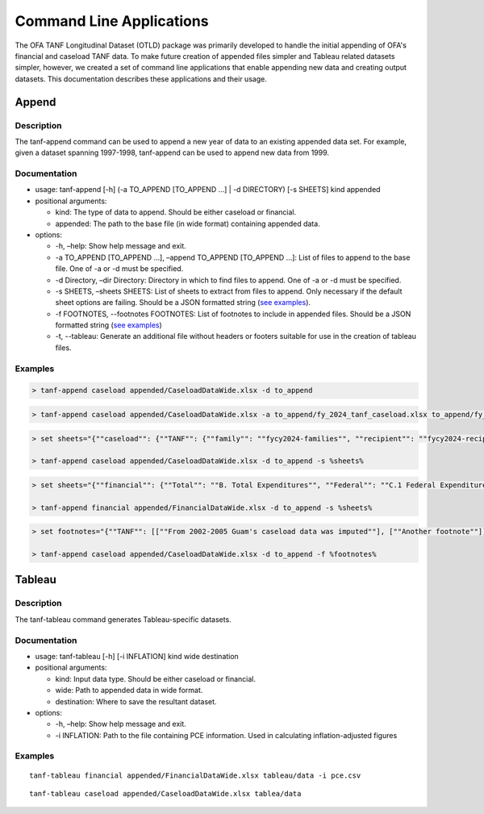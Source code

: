 Command Line Applications
=========================

The OFA TANF Longitudinal Dataset (OTLD) package was primarily developed
to handle the initial appending of OFA's financial and caseload TANF
data. To make future creation of appended files simpler and Tableau
related datasets simpler, however, we created a set of command line
applications that enable appending new data and creating output
datasets. This documentation describes these applications and their
usage.

Append
------

Description
~~~~~~~~~~~

The tanf-append command can be used to append a new year of data to an
existing appended data set. For example, given a dataset spanning
1997-1998, tanf-append can be used to append new data from 1999.

Documentation
~~~~~~~~~~~~~

-  usage: tanf-append [-h] (-a TO_APPEND [TO_APPEND …] \| -d DIRECTORY)
   [-s SHEETS] kind appended
-  positional arguments:

   -  kind: The type of data to append. Should be either caseload or
      financial.
   -  appended: The path to the base file (in wide format) containing
      appended data.

-  options:

   -  -h, –help: Show help message and exit.
   -  -a TO_APPEND [TO_APPEND …], –append TO_APPEND [TO_APPEND …]: List
      of files to append to the base file. One of -a or -d must be
      specified.
   -  -d Directory, –dir Directory: Directory in which to find files to
      append. One of -a or -d must be specified.
   -  -s SHEETS, –sheets SHEETS: List of sheets to extract from files to
      append. Only necessary if the default sheet options are failing.
      Should be a JSON formatted string (`see examples <#examples>`__).
   - -f FOOTNOTES, --footnotes FOOTNOTES: List of footnotes to include in appended files. Should be a JSON formatted string (`see examples <#examples>`__)
   - -t, --tableau: Generate an additional file without headers or footers suitable for use in the creation of tableau files.

Examples
~~~~~~~~

.. code-block::

   > tanf-append caseload appended/CaseloadDataWide.xlsx -d to_append

.. code-block::

   > tanf-append caseload appended/CaseloadDataWide.xlsx -a to_append/fy_2024_tanf_caseload.xlsx to_append/fy_2024_ssp_caseload.xlsx to_append/fy_2024_tanfssp_caseload.xlsx

.. code-block::

   > set sheets="{""caseload"": {""TANF"": {""family"": ""fycy2024-families"", ""recipient"": ""fycy2024-recipients""}, ""SSP_MOE"": {""family"": ""Avg Month Num Fam"", ""recipient"": ""Avg Mo. Num Recipient""}, ""TANF_SSP"": {""family"": ""fycy2024-families"", ""recipient"": ""Avg Mo. Num Recipient""}}}"

   > tanf-append caseload appended/CaseloadDataWide.xlsx -d to_append -s %sheets%

.. code-block::

   > set sheets="{""financial"": {""Total"": ""B. Total Expenditures"", ""Federal"": ""C.1 Federal Expenditures"", ""State"": ""C.2 State Expenditures""}}"

   > tanf-append financial appended/FinancialDataWide.xlsx -d to_append -s %sheets%

.. code-block::

   > set footnotes="{""TANF"": [[""From 2002-2005 Guam's caseload data was imputed""], [""Another footnote""]], ""SSP_MOE"": [[""A third footnote""]]}"

   > tanf-append caseload appended/CaseloadDataWide.xlsx -d to_append -f %footnotes%

Tableau
-------

.. _description-1:

Description
~~~~~~~~~~~

The tanf-tableau command generates Tableau-specific datasets.

.. _documentation-1:

Documentation
~~~~~~~~~~~~~

-  usage: tanf-tableau [-h] [-i INFLATION] kind wide destination
-  positional arguments:

   -  kind: Input data type. Should be either caseload or financial.
   -  wide: Path to appended data in wide format.
   -  destination: Where to save the resultant dataset.

-  options:

   -  -h, –help: Show help message and exit.
   -  -i INFLATION: Path to the file containing PCE information. Used in
      calculating inflation-adjusted figures

.. _examples-1:

Examples
~~~~~~~~

::

   tanf-tableau financial appended/FinancialDataWide.xlsx tableau/data -i pce.csv

::

   tanf-tableau caseload appended/CaseloadDataWide.xlsx tablea/data
